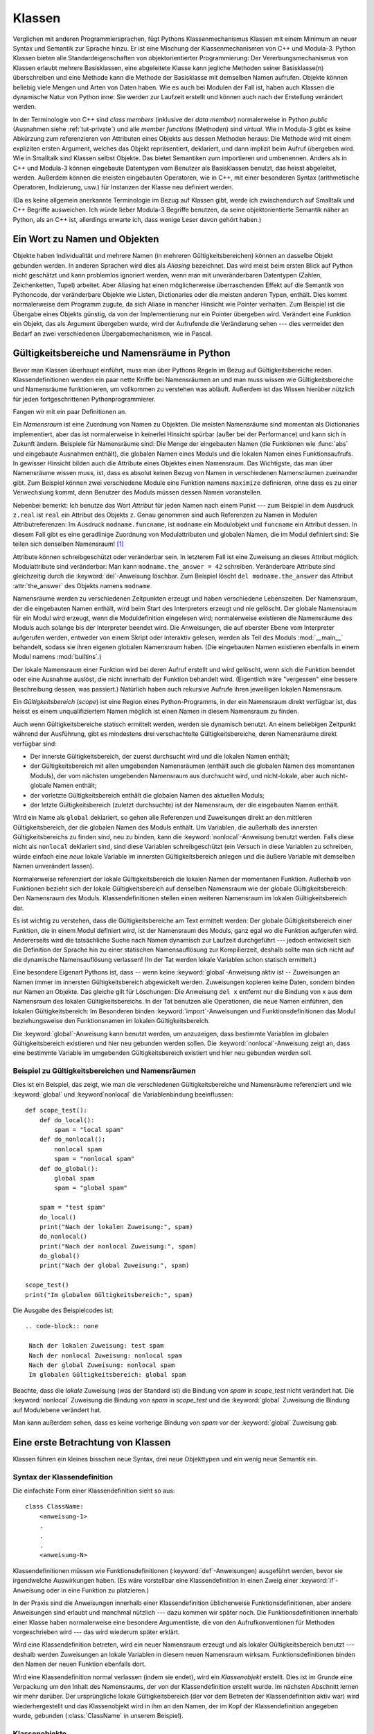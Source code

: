 .. _tut-classes:

*******
Klassen
*******

Verglichen mit anderen Programmiersprachen, fügt Pythons Klassenmechanismus
Klassen mit einem Minimum an neuer Syntax und Semantik zur Sprache hinzu. Er ist
eine Mischung der Klassenmechanismen von C++ und Modula-3. Python Klassen bieten
alle Standardeigenschaften von objektorientierter Programmierung: Der
Vererbungsmechanismus von Klassen erlaubt mehrere Basisklassen, eine abgeleitete
Klasse kann jegliche Methoden seiner Basisklasse(n) überschreiben und eine
Methode kann die Methode der Basisklasse mit demselben Namen aufrufen. Objekte
können beliebig viele Mengen und Arten von Daten haben. Wie es auch bei Modulen
der Fall ist, haben auch Klassen die dynamische Natur von Python inne: Sie
werden zur Laufzeit erstellt und können auch nach der Erstellung verändert
werden.

In der Terminologie von C++ sind *class members* (inklusive der *data member*)
normalerweise in Python *public* (Ausnahmen siehe :ref:`tut-private`) und alle
*member functions* (Methoden) sind *virtual*. Wie in Modula-3 gibt es keine
Abkürzung zum referenzieren von Attributen eines Objekts aus dessen Methoden
heraus: Die Methode wird mit einem expliziten ersten Argument, welches das
Objekt repräsentiert, deklariert, und dann implizit beim Aufruf übergeben wird.
Wie in Smalltalk sind Klassen selbst Objekte. Das bietet Semantiken zum
importieren und umbenennen.  Anders als in C++ und Modula-3 können eingebaute
Datentypen vom Benutzer als Basisklassen benutzt, das heisst abgeleitet, werden.
Außerdem können die meisten eingebauten Operatoren, wie in C++, mit einer
besonderen Syntax (arithmetische Operatoren, Indizierung, usw.) für Instanzen
der Klasse neu definiert werden.

(Da es keine allgemein anerkannte Terminologie im Bezug auf Klassen gibt, werde
ich zwischendurch auf Smalltalk und C++ Begriffe ausweichen. Ich würde lieber
Modula-3 Begriffe benutzen, da seine objektorientierte Semantik näher an Python,
als an C++ ist, allerdings erwarte ich, dass wenige Leser davon gehört haben.)


.. _tut-object:

Ein Wort zu Namen und Objekten
==============================

Objekte haben Individualität und mehrere Namen (in mehreren
Gültigkeitsbereichen) können an dasselbe Objekt gebunden werden. In anderen
Sprachen wird dies als *Aliasing* bezeichnet. Das wird meist beim ersten Blick
auf Python nicht geschätzt und kann problemlos ignoriert werden, wenn man mit
unveränderbaren Datentypen (Zahlen, Zeichenketten, Tupel) arbeitet. Aber
Aliasing hat einen möglicherweise überraschenden Effekt auf die Semantik von
Pythoncode, der veränderbare Objekte wie Listen, Dictionaries oder die meisten
anderen Typen, enthält.  Dies kommt normalerweise dem Programm zugute, da sich
Aliase in mancher Hinsicht wie Pointer verhalten. Zum Beispiel ist die Übergabe
eines Objekts günstig, da von der Implementierung nur ein Pointer übergeben
wird. Verändert eine Funktion ein Objekt, das als Argument übergeben wurde, wird
der Aufrufende die Veränderung sehen --- dies vermeidet den Bedarf an zwei
verschiedenen Übergabemechanismen, wie in Pascal.


.. _tut-scopes:

Gültigkeitsbereiche und Namensräume in Python
=============================================

Bevor man Klassen überhaupt einführt, muss man über Pythons Regeln im Bezug auf
Gültigkeitsbereiche reden. Klassendefinitionen wenden ein paar nette Kniffe bei
Namensräumen an und man muss wissen wie Gültigkeitsbereiche und Namensräume
funktionieren, um vollkommen zu verstehen was abläuft. Außerdem ist das Wissen
hierüber nützlich für jeden fortgeschrittenen Pythonprogrammierer.

Fangen wir mit ein paar Definitionen an.

Ein *Namensraum* ist eine Zuordnung von Namen zu Objekten. Die meisten
Namensräume sind momentan als Dictionaries implementiert, aber das ist
normalerweise in keinerlei Hinsicht spürbar (außer bei der Performance) und kann
sich in Zukunft ändern. Beispiele für Namensräume sind: Die Menge der
eingebauten Namen (die Funktionen wie :func:`abs` und eingebaute Ausnahmen
enthält), die globalen Namen eines Moduls und die lokalen Namen eines
Funktionsaufrufs. In gewisser Hinsicht bilden auch die Attribute eines Objektes
einen Namensraum.  Das Wichtigste, das man über Namensräume wissen muss, ist,
dass es absolut keinen Bezug von Namen in verschiedenen Namensräumen zueinander
gibt. Zum Beispiel können zwei verschiedene Module eine Funktion namens
``maximize`` definieren, ohne dass es zu einer Verwechslung kommt, denn Benutzer
des Moduls müssen dessen Namen voranstellen.

Nebenbei bemerkt: Ich benutze das Wort *Attribut* für jeden Namen nach einem
Punkt --- zum Beispiel in dem Ausdruck ``z.real`` ist ``real`` ein Attribut des
Objekts ``z``. Genau genommen sind auch Referenzen zu Namen in Modulen
Attributreferenzen: Im Ausdruck ``modname.funcname``, ist ``modname`` ein
Modulobjekt und ``funcname`` ein Attribut dessen. In diesem Fall gibt es eine
geradlinige Zuordnung von Modulattributen und globalen Namen, die im Modul
definiert sind: Sie teilen sich denselben Namensraum! [#]_

Attribute können schreibgeschützt oder veränderbar sein. In letzterem Fall ist
eine Zuweisung an dieses Attribut möglich. Modulattribute sind veränderbar: Man
kann ``modname.the_answer = 42`` schreiben. Veränderbare Attribute sind
gleichzeitig durch die :keyword:`del`-Anweisung löschbar. Zum Beispiel löscht
``del modname.the_answer`` das Attribut :attr:`the_answer` des Objekts namens
``modname``.

Namensräume werden zu verschiedenen Zeitpunkten erzeugt und haben verschiedene
Lebenszeiten. Der Namensraum, der die eingebauten Namen enthält, wird beim Start
des Interpreters erzeugt und nie gelöscht. Der globale Namensraum für ein Modul
wird erzeugt, wenn die Moduldefinition eingelesen wird; normalerweise existieren
die Namensräume des Moduls auch solange bis der Interpreter beendet wird. Die
Anweisungen, die auf oberster Ebene vom Interpreter aufgerufen werden, entweder
von einem Skript oder interaktiv gelesen, werden als Teil des Moduls
:mod:`__main__` behandelt, sodass sie ihren eigenen globalen Namensraum haben.
(Die eingebauten Namen existieren ebenfalls in einem Modul namens
:mod:`builtins`.)

Der lokale Namensraum einer Funktion wird bei deren Aufruf erstellt und wird
gelöscht, wenn sich die Funktion beendet oder eine Ausnahme auslöst, die nicht
innerhalb der Funktion behandelt wird. (Eigentlich wäre "vergessen" eine bessere
Beschreibung dessen, was passiert.) Natürlich haben auch rekursive Aufrufe ihren
jeweiligen lokalen Namensraum.

Ein *Gültigkeitsbereich* (*scope*) ist eine Region eines Python-Programms, in
der ein Namensraum direkt verfügbar ist, das heisst es einem unqualifiziertem
Namen möglich ist einen Namen in diesem Namensraum zu finden.

Auch wenn Gültigkeitsbereiche statisch ermittelt werden, werden sie dynamisch
benutzt. An einem beliebigen Zeitpunkt während der Ausführung, gibt es
mindestens drei verschachtelte Gültigkeitsbereiche, deren Namensräume direkt
verfügbar sind:

* Der innerste Gültigkeitsbereich, der zuerst durchsucht wird und die lokalen
  Namen enthält;
* der Gültigkeitsbereich mit allen umgebenden Namensräumen (enthält auch die
  globalen Namen des momentanen Moduls), der vom nächsten umgebenden Namensraum
  aus durchsucht wird, und nicht-lokale, aber auch nicht-globale Namen enthält;
* der vorletzte Gültigkeitsbereich enthält die globalen Namen des aktuellen
  Moduls;
* der letzte Gültigkeitsbereich (zuletzt durchsuchte) ist der Namensraum, der
  die eingebauten Namen enthält.

Wird ein Name als ``global`` deklariert, so gehen alle Referenzen und
Zuweisungen direkt an den mittleren Gültigkeitsbereich, der die globalen Namen
des Moduls enthält. Um Variablen, die außerhalb des innersten
Gültigkeitsbereichs zu finden sind, neu zu binden, kann die
:keyword:`nonlocal`-Anweisung benutzt werden.  Falls diese nicht als
``nonlocal`` deklariert sind, sind diese Variablen schreibgeschützt (ein Versuch
in diese Variablen zu schreiben, würde einfach eine *neue* lokale Variable im
innersten Gültigkeitsbereich anlegen und die äußere Variable mit demselben Namen
unverändert lassen).

Normalerweise referenziert der lokale Gültigkeitsbereich die lokalen Namen der
momentanen Funktion. Außerhalb von Funktionen bezieht sich der lokale
Gültigkeitsbereich auf denselben Namensraum wie der globale Gültigkeitsbereich:
Den Namensraum des Moduls. Klassendefinitionen stellen einen weiteren
Namensraum im lokalen Gültigkeitsbereich dar.

Es ist wichtig zu verstehen, dass die Gültigkeitsbereiche am Text ermittelt
werden: Der globale Gültigkeitsbereich einer Funktion, die in einem Modul
definiert wird, ist der Namensraum des Moduls, ganz egal wo die Funktion
aufgerufen wird. Andererseits wird die tatsächliche Suche nach Namen dynamisch
zur Laufzeit durchgeführt --- jedoch entwickelt sich die Definition der Sprache
hin zu einer statischen Namensauflösung zur Kompilierzeit, deshalb sollte man
sich nicht auf die dynamische Namensauflösung verlassen! (In der Tat werden
lokale Variablen schon statisch ermittelt.)

Eine besondere Eigenart Pythons ist, dass -- wenn keine
:keyword:`global`-Anweisung aktiv ist -- Zuweisungen an Namen immer im innersten
Gültigkeitsbereich abgewickelt werden. Zuweisungen kopieren keine
Daten, sondern binden nur Namen an Objekte. Das gleiche gilt für Löschungen: Die
Anweisung ``del x`` entfernt nur die Bindung von ``x`` aus dem Namensraum des
lokalen Gültigkeitsbereichs. In der Tat benutzen alle Operationen, die neue
Namen einführen, den lokalen Gültigkeitsbereich: Im Besonderen binden
:keyword:`import`-Anweisungen und Funktionsdefinitionen das Modul
beziehungsweise den Funktionsnamen im lokalen Gültigkeitsbereich.

Die :keyword:`global`-Anweisung kann benutzt werden, um anzuzeigen, dass
bestimmte Variablen im globalen Gültigkeitsbereich existieren und hier
neu gebunden werden sollen. Die :keyword:`nonlocal`-Anweisung zeigt an, dass
eine bestimmte Variable im umgebenden Gültigkeitsbereich existiert und hier
neu gebunden werden soll.

.. _tut-scopeexample:

Beispiel zu Gültigkeitsbereichen und Namensräumen
-------------------------------------------------

Dies ist ein Beispiel, das zeigt, wie man die verschiedenen Gültigkeitsbereiche
und Namensräume referenziert und wie :keyword:`global` und :keyword`nonlocal`
die Variablenbindung beeinflussen::

   def scope_test():
       def do_local():
           spam = "local spam"
       def do_nonlocal():
           nonlocal spam
           spam = "nonlocal spam"
       def do_global():
           global spam
           spam = "global spam"

       spam = "test spam"
       do_local()
       print("Nach der lokalen Zuweisung:", spam)
       do_nonlocal()
       print("Nach der nonlocal Zuweisung:", spam)
       do_global()
       print("Nach der global Zuweisung:", spam)

   scope_test()
   print("Im globalen Gültigkeitsbereich:", spam)

Die Ausgabe des Beispielcodes ist::

  .. code-block:: none

   Nach der lokalen Zuweisung: test spam
   Nach der nonlocal Zuweisung: nonlocal spam
   Nach der global Zuweisung: nonlocal spam
   Im globalen Gültigkeitsbereich: global spam

Beachte, dass die *lokale* Zuweisung (was der Standard ist) die Bindung von
*spam* in *scope_test* nicht verändert hat. Die :keyword:`nonlocal` Zuweisung
die Bindung von *spam* in *scope_test* und die :keyword:`global` Zuweisung die
Bindung auf Modulebene verändert hat.

Man kann außerdem sehen, dass es keine vorherige Bindung von *spam* vor der
:keyword:`global` Zuweisung gab.

.. _tut-firstclasses:

Eine erste Betrachtung von Klassen
==================================

Klassen führen ein kleines bisschen neue Syntax, drei neue Objekttypen und ein
wenig neue Semantik ein.


.. _tut-classdefinition:

Syntax der Klassendefinition
----------------------------

Die einfachste Form einer Klassendefinition sieht so aus::

    class ClassName:
        <anweisung-1>
        .
        .
        .
        <anweisung-N>

Klassendefinitionen müssen wie Funktionsdefinitionen
(:keyword:`def`-Anweisungen) ausgeführt werden, bevor sie irgendwelche
Auswirkungen haben. (Es wäre vorstellbar eine Klassendefinition in einen Zweig
einer :keyword:`if`-Anweisung oder in eine Funktion zu platzieren.)

In der Praxis sind die Anweisungen innerhalb einer Klassendefinition
üblicherweise Funktionsdefinitionen, aber andere Anweisungen sind erlaubt und
manchmal nützlich --- dazu kommen wir später noch. Die Funktionsdefinitionen
innerhalb einer Klasse haben normalerweise eine besondere Argumentliste, die
von den Aufrufkonventionen für Methoden vorgeschrieben wird --- das wird
wiederum später erklärt.

Wird eine Klassendefinition betreten, wird ein neuer Namensraum erzeugt und als
lokaler Gültigkeitsbereich benutzt --- deshalb werden Zuweisungen an lokale
Variablen in diesem neuen Namensraum wirksam. Funktionsdefinitionen binden den
Namen der neuen Funktion ebenfalls dort.

Wird eine Klassendefinition normal verlassen (indem sie endet), wird ein
*Klassenobjekt* erstellt. Dies ist im Grunde eine Verpackung um den Inhalt des
Namensraums, der von der Klassendefinition erstellt wurde. Im nächsten Abschnitt
lernen wir mehr darüber. Der ursprüngliche lokale Gültigkeitsbereich (der vor
dem Betreten der Klassendefinition aktiv war) wird wiederhergestellt und das
Klassenobjekt wird in ihm an den Namen, der im Kopf der Klassendefinition
angegeben wurde, gebunden (:class:`ClassName` in unserem Beispiel). 


.. _tut-classobjects:

Klassenobjekte
--------------

Klassenobjekte unterstützen zwei Arten von Operationen: Attributreferenzierungen
und Instanziierung.

*Attributreferenzierungen* benutzen die normale Syntax, die für alle
Attributreferenzen in Python benutzt werden: ``obj.name``. Gültige Attribute
sind alle Namen, die bei der Erzeugung des Klassenobjektes im Namensraum der
Klasse waren. Wenn die Klassendefinition also so aussah::

   class MyClass:
       """A simple example class"""
       i = 12345
       def f(self):
           return 'Hallo Welt'


dann sind ``MyClass.i`` und ``MyClass.f`` gültige Attributreferenzen, die eine
Ganzzahl beziehungsweise ein Funktionsobjekt zurückgeben. Zuweisungen an
Klassenattribute sind ebenfalls möglich, sodass man den Wert von ``MyClass.i``
durch Zuweisung verändern kann. :attr:`__doc__` ist ebenfalls ein gültiges
Attribut, das den Docstring, der zur Klasse gehört, enthält: ``"A simple example
class"``.

Klassen *Instanziierung* benutzt die Funktionsnotation. Tu einfach so, als ob
das Klassenobjekt eine parameterlose Funktion wäre, die eine neue Instanz der
Klasse zurückgibt. Zum Beispiel (im Fall der obigen Klasse)::

   x = MyClass()


Dies erzeugt eine neue *Instanz* der Klasse und weist dieses Objekt der lokalen
Variable ``x`` zu.

Die Instanziierungsoperation ("aufrufen" eines Klassenobjekts) erzeugt ein leeres
Objekt. Viele Klassen haben es gerne Instanzobjekte, die auf einen spezifischen
Anfangszustand angepasst wurden, zu erstellen. Deshalb kann eine Klasse eine
spezielle Methode namens :meth:`__init__`, wie folgt definieren::

   def __init__(self):
       self.data = []

Definiert eine Klasse eine :meth:`__init__`-Methode, ruft die
Klasseninstanziierung automatisch :meth:`__init__` für die neu erstellte
Klasseninstanz auf. So kann in diesem Beispiel eine neue, initialisierte Instanz
durch folgendes bekommen werden::

   x = MyClass()

Natürlich kann die :meth:`__init__`-Methode Argumente haben, um eine größere
Flexibilität zu erreichen. In diesem Fall werden die, dem
Klasseninstanziierungsoperator übergebenen Argumente an :meth:`__init__`
weitergereicht. Zum Beispiel::

   >>> class Complex:
   ...     def __init__(self, realpart, imagpart):
   ...         self.r = realpart
   ...         self.i = imagpart
   ...
   >>> x = Complex(3.0, -4.5)
   >>> x.r, x.i
   (3.0, -4.5)


.. _tut-instanceobjects:

Instanzobjekte
--------------

Was können wir jetzt mit den Instanzobjekten tun? Die einzigen Operationen, die
Instanzobjekte verstehen, sind Attributreferenzierungen. Es gibt zwei Arten
gültiger Attribute: Datenattribute und Methoden.

*Datenattribute* entsprechen "Instanzvariablen" in Smalltalk und "data members"
in C++. Datenattribute müssen nicht deklariert werden; wie lokale Variablen
erwachen sie zum Leben, sobald ihnen zum ersten Mal etwas zugewiesen wird. Zum
Beispiel wird folgender Code, unter der Annahme, dass ``x`` die Instanz von
:class:`MyClass` ist, die oben erstellt wurde, den Wert ``16`` ausgeben, ohne
Spuren zu hinterlassen::

    x.counter = 1
    while x.counter < 10:
        x.counter = x.counter * 2
    print(x.counter)
    del x.counter

Die andere Art von Instanzattribut ist die *Methode*. Eine Methode ist eine
Funktion, die zu einem Objekt *gehört*. (In Python existiert der Begriff Methode
nicht allein für Klasseninstanzen: Andere Objekttypen können genauso Methoden
haben. Zum Beispiel haben Listenobjekte Methoden namens :meth:`append`,
:meth:`insert`, :meth:`remove`, :meth:`sort`, und so weiter. Jedoch benutzen wir
in der folgenden Diskussion den Begriff Methode ausschliesslich im Sinne von
Methoden von Klasseninstanzobjekten, sofern nichts anderes angegeben ist.

.. index:: object: method

Ob ein Attribut eine gültige Methode ist, hängt von der Klasse ab. Per
Definition definieren alle Attribute, die ein Funktionsobjekt sind, ein
entsprechendes Methodenobjekt für seine Instanz. Deshalb ist in unserem Beispiel
``x.f`` eine gültige Methodenreferenz, da ``MyClass.f`` eine Funktion ist, aber
``x.i`` ist keine, da ``MyClass.i`` es nicht ist. ``x.f`` ist aber nicht
dasselbe wie ``MyClass.f`` --- es ist ein *Methodenobjekt* und kein
Funktionsobjekt.

.. _tut-methodobjects:

Methodenobjekte
---------------

Üblicherweise wird eine Methode gemäß seiner Bindung aufgerufen::

    x.f()

Im :class:`MyClass` Beispiel wird dies die Zeichenkette ``'Hallo Welt'``
ausgeben. Jedoch ist es nicht notwendig eine Methode direkt aufzurufen: ``x.f``
ist ein Methodenobjekt und kann weg gespeichert werden und später wieder
aufgerufen werden. Zum Beispiel::

    xf = x.f
    while True:
        print(xf())

Das wird bis zum Ende der Zeit ``Hallo Welt`` ausgeben.

Was passiert genau, wenn eine Methode aufgerufen wird? Du hast vielleicht
bemerkt, dass ``x.f()`` oben ohne Argument aufgerufen wurde, obwohl in der
Funktionsdefinition für :meth:`f` ein Argument festgelegt wurde. Was ist mit
diesem Argument passiert? Natürlich verursacht Python eine Ausnahme, wenn eine
Funktion, die ein Argument benötigt ohne aufgerufen wird --- auch wenn das
Argument eigentlich gar nicht genutzt wird ...

Tatsächlich, wie du vielleicht schon erraten hast, ist die Besonderheit bei
Methoden, dass das Objekt als erstes Argument der Funktion übergeben wird. In
unserem Beispiel ist der Aufruf ``x.f()`` das genaue äquivalent von
``MyClass.f(x)``. Im Allgemeinen ist der Aufruf einer Methode mit *n* Argumenten
äquivalent zum Aufruf der entsprechenden Funktion mit einer Argumentliste, die
durch das Einfügen des Objekts der Methode vor das erste Argument erzeugt wird.

Verstehst du immernoch nicht, wie Methoden funktionieren, hilft vielleicht ein
Blick auf die Implementierung, um die Dinge zu klären. Wenn ein Instanzattribut
referenziert wird, das kein Datenattribut ist, wird seine Klasse durchsucht.
Bezeichnet der Name ein gültiges Klassenattribut, das eine Funktion ist, wird
ein Methodenobjekt erzeugt, indem (Zeiger zu) Instanzobjekt und Funktionsobjekt
zu einem abstrakten Objekt verschmolzen werden: Dies ist das Methodenobjekt.
Wird das Methodenobjekt mit einer Argumentliste aufgerufen, wird es wieder
entpackt, eine neue Argumentliste aus dem Instanzobjekt und der ursprünglichen
Argumentliste erzeugt und das Funktionsobjekt mit dieser neuen Argumentliste
aufgerufen.


.. _tut-remarks:

Beiläufige Anmerkungen
======================

Datenattribute überschreiben Methodenattribute desselben Namens. Um zufällige
Namenskonflikte zu vermeiden, die zu schwer auffindbaren Fehlern in großen
Programmen führen, ist es sinnvoll sich auf irgendeine Konvention zu
verständigen, die das Risiko solcher Konflikte vermindern. Mögliche Konventionen
beinhalten das Großschreiben von Methodennamen, das Voranstellen von kleinen
eindeutigen Zeichenketten (vielleicht auch nur ein Unterstrich) bei
Datenattributen oder das Benutzen von Verben bei Methodennamen und Nomen bei
Datenattributen.

Datenattribute können von Methoden, genauso wie von normalen Benutzern
("clients") eines Objektes referenziert werden. In anderen Worten: Klassen sind
nicht benutzbar, um reine abstrakte Datentypen ("abstract data types") zu
implementieren. In Wirklichkeit, gibt es in Python keine Möglichkeit um
Datenkapselung (*data hiding*) zu erzwingen --- alles basiert auf Konventionen.
(Auf der anderen Seite kann die Python-Implementierung, in C geschrieben,
Implementationsdetails komplett verstecken und den Zugriff auf ein Objekt
kontrollieren, wenn das nötig ist; das kann von in C geschriebenen
Python-Erweiterungen ebenfalls benutzt werden.)

Clients sollten Datenattribute mit Bedacht nutzen, denn sie könnten Invarianten
kaputt machen, die von Methoden verwaltet werden, indem sie auf deren
Datenattributen herumtrampeln. Man sollte beachten, dass Clients zu ihrem
eigenen Instanzobjekt Datenattribute hinzufügen können, ohne die Gültigkeit der
Methoden zu gefährden, sofern Namenskonflikte vermieden werden --- auch hier
kann eine Bennenungskonvention viele Kopfschmerzen ersparen.

Es gibt keine Abkürzung, um Datenattribute (oder andere Methoden!) innerhalb von
Methoden zu referenzieren. Meiner Meinung verhilft das Methoden zu besserer
Lesbarkeit: Man läuft keine Gefahr, lokale und Instanzvariablen zu verwechseln,
wenn man eine Methode überfliegt.

Oft wird das erste Argument einer Methode ``self`` genannt. Dies ist nichts
anderes als eine Konvention: Der Name ``self`` hat absolut keine spezielle
Bedeutung für Python. Aber beachte: Hälst du dich nicht an die Konvention, kann
dein Code schwerer lesbar für andere Python-Programmierer sein und es ist auch
vorstellbar, dass ein *Klassenbrowser* (*class browser*) sich auf diese
Konvention verlässt.

Jedes Funktionsobjekt, das ein Klassenattribut ist, definiert eine Methode für
Instanzen dieser Klasse. Es ist nicht nötig, dass die Funktionsdefinition im
Text innerhalb der Klassendefinition ist: Die Zuweisung eines Funktionsobjektes
an eine lokale Variable innerhalb der Klasse ist ebenfalls in Ordnung. Zum
Beispiel::

    # Funktionsdefintion außerhalb der Klasse
    def f1(self, x, y):
       return min(x, x+y)

    class C:
       f = f1
       def g(self):
           return 'Hallo Welt'
       h = g

``f``, ``g`` und ``h`` sind jetzt alle Attribute der Klasse :class:`C`, die
Funktionsobjekte referenzieren und somit sind sie auch alle Methoden der
Instanzen von :class:`C` --- ``h`` ist dabei gleichbedeutend mit ``g``. Beachte
aber, dass diese Praxis nur dazu dient einen Leser des Programms zu verwirren.

Methoden können auch andere Methoden aufrufen, indem sie das Methodenattribut
des Arguments ``self`` benutzen::

    class Bag:
       def __init__(self):
           self.data = []
       def add(self, x):
           self.data.append(x)
       def addtwice(self, x):
           self.add(x)
           self.add(x)

Methoden können globale Namen genauso wie normale Funktionen referenzieren. Der
globale Gültigkeitsbereich der Methode ist das Modul, das die Klassendefinition
enthält. (Eine Klasse selbst wird nie als globaler Gültigkeitsbereich benutzt.)
Während man selten einen guten Grund dafür hat globale Daten zu benutzen, gibt
es viele berechtigte Verwendungen des globalen Gültigkeitsbereichs: Zum einen
können Funktionen und Module, die in den globalen Gültigkeitsbereich importiert
werden, genauso wie Funktionen und Klassen die darin definiert werden, von der
Methode benutzt werden. Normalerweise ist die Klasse, die die Methode enthält,
selbst in diesem globalen Gültigkeitsbereich definiert und im nächsten Abschnitt
werden wir ein paar gute Gründe entdecken, warum eine Methode die eigene Klasse
referenzieren wollte.

Jeder Wert ist ein Objekt und hat deshalb eine *Klasse* (auch *type* genannt).
Es wird als ``Objekt.__class__`` abgelegt.


..  _tut-inheritance:

Vererbung
=========

Natürlich verdient ein Sprachmerkmal nicht den Namen "Klasse", wenn es nicht
Vererbung unterstützt. Die Syntax für eine abgeleitete Klassendefinition sieht
so aus::

    class DerivedClassName(BaseClassName):
       <statement-1>
       .
       .
       .
       <statement-N>

Der Name :class:`BaseClassName` muss innerhalb des Gültigkeitsbereichs, der die
abgeleitete Klassendefinition enthält, definiert sein. Anstelle eines
Basisklassennamens sind auch andere willkürliche Ausdrücke erlaubt. Dies kann
beispielsweise nützlich sein, wenn die Basisklasse in einem anderen Modul
definiert ist::

    class DerivedClassName(modname.BaseClassName):

Die Ausführung einer abgeleiteten Klassendefinition läuft genauso wie bei einer
Basisklasse ab. Bei der Erzeugung des Klassenobjekts, wird sich der Basisklasse
erinnert. Dies wird zum Auflösen der Attributsreferenzen benutzt: Wird ein
angefordertes Attribut nicht innerhalb der Klasse gefunden, so wird in der
Basisklasse weitergesucht. Diese Regel wird rekursiv angewandt, wenn die
Basisklasse selbst von einer anderen Klasse abgeleitet wird.

Es gibt nichts besonderes an der Instanziierung von abgeleiteten Klassen:
``DerivedClassName`` erzeugt eine neue Instanz der Klasse. Methodenreferenzen
werden wie folgt aufgelöst: Das entsprechende Klassenattribut wird durchsucht,
falls nötig bis zum Ende der Basisklassenkette hinab und die Methodenreferenz
ist gültig, wenn es ein Funktionsobjekt bereithält.

Abgeleitete Klassen können Methoden ihrer Basisklassen überschreiben. Da
Methoden keine besonderen Privilegien beim Aufrufen anderer Methoden desselben
Objekts haben, kann eine Methode einer Basisklasse, die eine andere Methode, die
in derselben Basisklasse definiert wird, aufruft, beim Aufruf einer Methode der
abgeleiteten Klasse landen, die sie überschreibt. (Für C++-Programmierer: Alle
Methoden in Python sind im Grunde ``virtual``.)

Eine überschreibende Methode in einer abgeleiteten Klasse wird in der Tat eher
die Methode der Basisklasse mit demselben Namen erweitern, statt einfach nur zu
ersetzen. Es gibt einen einfachen Weg die Basisklassenmethode direkt aufzurufen:
Einfach ``BaseClassName.methodname(self, arguments)`` aufrufen. Das ist
gelegentlich auch für Clients nützlich. (Beachte, dass dies nur funktioniert,
wenn die Basisklasse als ``BaseClassName`` im globalen Gültigkeitsbereich
zugänglich ist.)

Python hat zwei eingebaute Funktionen, die mit Vererbung zusammenarbeiten:

* Man benutzt :func:`isinstance` um den Typ eines Objekts zu überprüfen:
  ``isinstance(obj, int)`` ist nur dann ``True``, wenn ``obj.__class__`` vom Typ
  :class:`int` oder einer davon abgeleiteten Klasse ist.

* Man benutzt :func:`issubclass` um Klassenvererbung zu überprüfen:
  ``issubclass(bool, int)`` ist ``True``, da :class:`bool` eine von :class:`int`
  abgeleitete Klasse ist. Jedoch ist ``issubclass(float, int)`` ``False``, da
  :class:`float` keine von :class:`int` abgeleitete Klasse ist.


.. _tut-multiple:

Mehrfachvererbung
-----------------

Python unterstützt auch eine Form der Mehrfachvererbung. Eine Klassendefinition
mit mehreren Basisklassen sieht so aus::

    class DerivedClassName(Base1, Base2, Base3):
       <statement-1>
       .
       .
       .
       <statement-N>

Für die meisten Zwecke, im einfachsten Fall, kann man sich die Suche nach
geerbten Attributen von einer Elternklasse so vorstellen: Zuerst in die Tiefe
(*depth-first*), von links nach rechts (*left-to-right*), wobei nicht zweimal in
derselben Klasse gesucht wird, wenn sich die Klassenhierarchie dort überlappt.
Deshalb wird, wenn ein Attribut nicht in :class:`DerivedClassName` gefunden
wird, danach in :class:`Base1` gesucht, dann (rekursiv) in den Basisklassen von
:class:`Base1` und wenn es dort nicht gefunden wurde, wird in :class:`Base2`
gesucht, und so weiter.

In Wirklichkeit ist es ein wenig komplexer als das, denn die Reihenfolge der
Methodenauflösung (*method resolution order - MRO*) wird dynamisch verändert, um
zusammenwirkende Aufrufe von :func:`super` zu unterstützen. Dieser Ansatz wird
in manchen anderen Sprachen als *call-next-method* (Aufruf der nächsten Methode)
bekannt und ist mächtiger als der ``super``-Aufruf, den es in Sprachen mit
einfacher Vererbung gibt.

Es ist nötig dynamisch zu ordnen, da alle Fälle von Mehrfachvererbung eine oder
mehrere Diamantbeziehungen aufweisen (bei der auf mindestens eine der
Elternklassen durch mehrere Pfade von der untersten Klasse aus zugegriffen
werden kann). Zum Beispiel erben alle Klassen von :class:`object` und so stellt
jeder Fall von Mehrfachvererbung mehrere Wege bereit, um :class:`object`
zu erreichen. Um zu verhindern, dass auf die Basisklassen mehr als einmal
zugegriffen werden kann, linearisiert der dynamische Algorithmus die
Suchreihenfolge, sodass die Ordnung von links nach rechts, die in jeder Klasse
festgelegt wird, jede Elternklasse nur einmal aufruft und zwar monoton (in der
Bedeutung, dass eine Klasse geerbt werden kann, ohne das die Rangfolge seiner Eltern
berührt wird). Zusammengenommen machen diese Eigenschaften es möglich
verlässliche und erweiterbare Klassen mit Mehrfachvererbung zu entwerfen. Für
Details, siehe http://www.python.org/download/releases/2.3/mro/.


.. _tut-private:

Private Variablen
=================

"Private" Instanzvariablen, die nur innerhalb des Objekts zugänglich sind, gibt
es in Python nicht.  Jedoch gibt es eine Konvention, die im meisten Python-Code
befolgt wird: Ein Name, der mit einem Unterstrich beginnt (z.B.  ``_spam``)
sollte als nicht-öffentlicher Teil der API behandelt werden (egal ob es eine
Funktion, eine Methode oder ein Datenattribut ist).  Es sollte als
Implementierungsdetails behandelt werden, das sich unangekündigt ändern kann.

Da es eine sinnvolle Verwendung für klassen-private Attribute gibt, um
Namenskonflikte mit Namen, die von Unterklassen definiert werden zu vermeiden,
gibt es eine begrenzte Unterstützung für so einen Mechanismus: :dfn:`name
mangling` (Namensersetzung).  Jeder Bezeichner der Form ``__spam`` (mindestens
zwei führende Unterstriche, höchstens ein folgender) wird im Text durch
``_classname__spam`` ersetzt, wobei ``classname`` der Name der aktuellen Klasse
(ohne eventuelle führende Unterstriche) ist.  Die Ersetzung geschieht ohne
Rücksicht auf die syntaktische Position des Bezeichners, sofern er innerhalb der
Definition der Klasse steht.

Namensersetzung ist hilfreich, um Unterklassen zu ermöglichen Methoden zu
überschreiben, ohne dabei Methodenaufrufe innerhalb der Klasse zu stören.  Zum
Beispiel::

   class Mapping:
       def __init__(self, iterable):
           self.items_list = []
           self.__update(iterable)

       def update(self, iterable):
           for item in iterable:
               self.items_list.append(item)

       __update = update   # private Kopie der ursprünglichen update() Methode

   class MappingSubclass(Mapping):

       def update(self, keys, values):
           # erstellt update() mit neuer Signatur
           # macht aber __init__() nicht kaputt
           for item in zip(keys, values):
               self.items_list.append(item)

Beachte, dass die Ersetzungsregeln vor allem dazu gedacht sind, Unfälle zu
vermeiden; es ist immernoch möglich auf einen solchen als privat
gekennzeichneten Namen von aussen zuzugreifen und ihn auch zu verändern.  Das
kann in manchen Umständen sogar nützlich sein, beispielsweise in einem Debugger.

Beachte, dass Code, der von ``exec()`` oder ``eval()`` ausgeführt wird, den
Klassennamen der aufrufenden Klasse nicht als die aktuelle Klasse ansieht. Dies
ähnelt dem Effekt der :keyword:`global`-Anweisung, der ebenfalls sehr beschränkt
auf den Code ist, der zusammen byte-kompiliert wird.  Die gleiche Begrenzung
gilt für ``getattr()``, ``setattr()`` und ``delattr()``, sowie den direkten
Zugriff auf ``__dict__``.

.. _tut-odds:

Kleinkram
=========

Manchmal ist es nützlich einen Datentyp zu haben, der sich ähnlich dem
``record`` in Pascal oder dem "struct" in C verhält und ein Container für ein
paar Daten ist. Hier bietet sich eine leere Klassendefinition an::

    class Employee:
        pass

    john = Employee() # Eine leere Arbeitnehmerakte anlegen

    # Die Akte ausfüllen
    john.name = 'John Doe'
    john.dept = 'Computerraum'
    john.salary = 1000

Einem Stück Python-Code, der einen bestimmten abstrakten Datentyp erwartet, kann
stattdessen oft eine Klasse übergeben werden, die die Methoden dieses Datentyps
emuliert. Wenn man zum Beispiel eine Funktion hat, die Daten aus einem
Dateiobjekt formatiert, kann man eine Klasse mit den Methoden :meth:`read` und
:meth:`readline` definieren, die die Daten stattdessen aus einem
Zeichenkettenpuffer bekommt, und als Argument übergeben.

Methodenobjekte der Instanz haben auch Attribute: ``m.__self__`` ist das
Instanzobjekt mit der Methode :meth:`m` und ``m.__func__`` ist das entsprechende
Funktionsobjekt der Methode.

.. _tut-exceptionclasses:

Ausnahmen sind auch Klassen
===========================

Benutzerdefinierte Ausnahmen werden auch durch Klassen gekennzeichnet. Durch die
Nutzung dieses Mechanismus ist es möglich erweiterbare Hierarchien von
Ausnahmen zu erstellen.

Es gibt zwei neue (semantisch) gültige Varianten der
:keyword:`raise`-Anweisung::

    raise Klasse

    raise Instanz

In der ersten Variante muss ``Class`` eine Instanz von :class:`type` oder einer
davon abgeleiteten Klasse sein und ist eine Abkürzung für::

    raise Klasse()

Die in einem :keyword:`except`-Satz angegebene Klasse fängt Ausnahmen dann ab,
wenn sie Instanzen derselben Klasse sind oder von dieser abgeleitet wurden,
nicht jedoch andersrum --- der mit einer abgeleiteten Klasse angegebene
:keyword:`except`-Satz fängt nicht die Basisklasse ab. Zum Beispiel gibt der
folgende Code B, C, D in dieser Reihenfolge aus::

    class B(Exception):
       pass
    class C(B):
       pass
    class D(C):
       pass

    for cls in [B, C, D]:
       try:
           raise cls()
       except D:
           print("D")
       except C:
           print("C")
       except B:
           print("B")

Beachte, dass B, B, B ausgegeben wird, wenn man die Reihenfolge umdreht, das
heisst zuerst ``except B``, da der erste zutreffende :keyword:`except`-Satz
ausgelöst wird.

Wenn eine Fehlermeldung wegen einer unbehandelten Ausnahme ausgegeben wird, wird
der Name der Klasse, danach ein Doppelpunkt und ein Leerzeichen und schliesslich
die Instanz mit Hilfe der eingebauten Funktion :func:`str` zu einer Zeichenkette
umgewandelt ausgegeben.


.. _tut-iterators:

Iteratoren
==========

Mittlerweile hast du wahrscheinlich bemerkt, dass man über die meisten
Containerobjekte mit Hilfe von :keyword:`for` iterieren kann::

    for element in [1, 2, 3]:
       print(element)
    for element in (1, 2, 3):
       print(element)
    for key in {'eins':1, 'zwei':2}:
       print(key)
    for char in "123":
       print(char)
    for line in open("meinedatei.txt"):
       print(line)

Diese Art des Zugriffs ist klar, präzise und praktisch. Der Gebrauch von
Iteratoren durchdringt und vereinheitlicht Python. Hinter den Kulissen ruft die
:keyword:`for`-Anweisung :func:`iter` für das Containerobjekt auf. Die Funktion
gibt ein Iteratorobjekt zurück, das die Methode :meth:`__next__` definiert,
die auf die Elemente des Containers nacheinander zugreift. Gibt es keine
Elemente mehr, verursacht :meth:`__next__` eine :exc:`StopIteration`-Ausnahme,
die der :keyword:`for`-Schleife mitteilt, dass sie sich beenden soll. Man kann
auch die :meth:`__next__`-Methode mit Hilfe der eingebauten Funktion
:func:`next` aufrufen. Folgendes Beispiel demonstriert, wie alles funktioniert.

    >>> s = 'abc'
    >>> it = iter(s)
    >>> it
    <iterator object at 0x00A1DB50>
    >>> next(it)
    'a'
    >>> next(it)
    'b'
    >>> next(it)
    'c'
    >>> next(it)
    Traceback (most recent call last):
     File "<stdin>", line 1, in ?
       next(it)
    StopIteration

Kennt man die Mechanismen hinter dem Iterator-Protokoll, ist es einfach das
Verhalten von Iteratoren eigenen Klassen hinzuzufügen. Man definiert eine
:meth:`__iter__`-Methode, die ein Objekt mit einer :meth:`__next__`-Methode
zurückgibt. Definiert die Klasse :meth:`__next__`, kann :meth:`__iter__` einfach
``self`` zurückgeben::

    class Reverse:
       """Iterator for looping over a sequence backwards."""
       def __init__(self, data):
           self.data = data
           self.index = len(data)
       def __iter__(self):
           return self
       def __next__(self):
           if self.index == 0:
               raise StopIteration
           self.index = self.index - 1
           return self.data[self.index]

::

    >>> rev = Reverse('spam')
    >>> iter(rev)
    <__main__.Reverse object at 0x00A1DB50>
    >>> for char in rev:
    ...     print(char)
    ...
    m
    a
    p
    s


.. _tut-generators:

Generatoren
===========

Generatoren (:term:`generator`) sind eine einfache aber mächtige Möglichkeit um
Iteratoren zu erzeugen. Generatoren werden wie normale Funktionen geschrieben,
benutzen aber :keyword:`yield`, um Daten zurückzugeben. Jedes Mal wenn
:func:`next` aufgerufen wird, fährt der Generator an der Stelle fort, an der er
zuletzt verlassen wurde (der Generator merkt sich dabei die Werte aller
Variablen und welche Anweisung zuletzt ausgeführt wurde). Das nachfolgende
Beispiel zeigt wie einfach die Erstellung von Generatoren ist::

   def reverse(data):
       for index in range(len(data)-1, -1, -1):
           yield data[index]

::

   >>> for char in reverse('golf'):
   ...     print(char)
   ...
   f
   l
   o
   g

Alles, was mit Generatoren möglich ist, kann ebenso (wie im vorigen Abschnitt
dargestellt) mit Klassen-basierten Iteratoren, umgesetzt werden. Generatoren
erlauben jedoch eine kompaktere Schreibweise, da die Methoden :meth:`__iter__`
und :meth:`__next__` automatisch erstellt werden.

Des weiteren werden die lokalen Variablen und der Ausführungsstand automatisch
zwischen den Aufrufen gespeichert. Das macht das Schreiben der Funktion einfacher
und verständlicher als ein Ansatz, der mit Instanzvariablen wie ``self.index``
oder ``self.data`` arbeitet.

Generatoren werfen automatisch :exc:`StopIteration`, wenn sie terminieren.
Zusammengenommen ermöglichen diese Features die Erstellung von Iteratoren mit
einem Aufwand, der nicht größer als die Erstellung einer normalen Funktion ist.

.. _tut-genexps:

Generator Ausdrücke
===================

Manche einfachen Generatoren können prägnant als Ausdrücke mit Hilfe einer
Syntax geschrieben werden, die der von List Comprehensions ähnlich ist, jedoch
mit runden, statt eckigen Klammern. Diese Ausdrücke sind für Situationen
gedacht, in denen der Generator gleich von der umgebenden Funktion genutzt wird.
Generator Ausdrücke sind kompakter, aber auch nicht so flexibel wie ganze
Generatordefinitionen und neigen dazu speicherschonender als die entsprechenden
List Comprehensions zu sein.

Beispiele::

   >>> sum(i*i for i in range(10))                 # Summe der Quadrate
   285

   >>> xvec = [10, 20, 30]
   >>> yvec = [7, 5, 3]
   >>> sum(x*y for x,y in zip(xvec, yvec))         # Skalarprodukt
   260

   >>> from math import pi, sin
   >>> sine_table = {x: sin(x*pi/180) for x in range(0, 91)}

   >>> unique_words = set(word for line in page for word in line.split())

   >>> valedictorian = max((student.gpa, student.name) for student in graduates)

   >>> data = 'golf'
   >>> list(data[i] for i in range(len(data)-1, -1, -1))
   ['f', 'l', 'o', 'g']


.. rubric:: Fußnoten

.. [#] Bis auf eine Ausnahme: Modulobjekte haben ein geheimes, schreibgeschützes
   Attribut namens :attr:`__dict__`, das das Dictionary darstellt, mit dem der
   Namensraum des Modules implementiert wird; der Name :attr:`__dict__`` ist ein
   Attribut, aber kein globaler Name. Offensichtlich ist dessen Benutzung eine
   Verletzung der Abstraktion der Namensraumimplementation und sollte deshalb
   auf Verwendungen wie die eines Post-Mortem-Debuggers reduziert werden.
